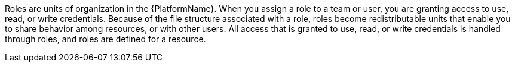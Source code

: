 :_mod-docs-content-type: CONCEPT

[id="con-gw-roles_{context}"]

Roles are units of organization in the {PlatformName}. When you assign a role to a team or user, you are granting access to use, read, or write credentials. Because of the file structure associated with a role, roles become redistributable units that enable you to share behavior among resources, or with other users. All access that is granted to use, read, or write credentials is handled through roles, and roles are defined for a resource.
